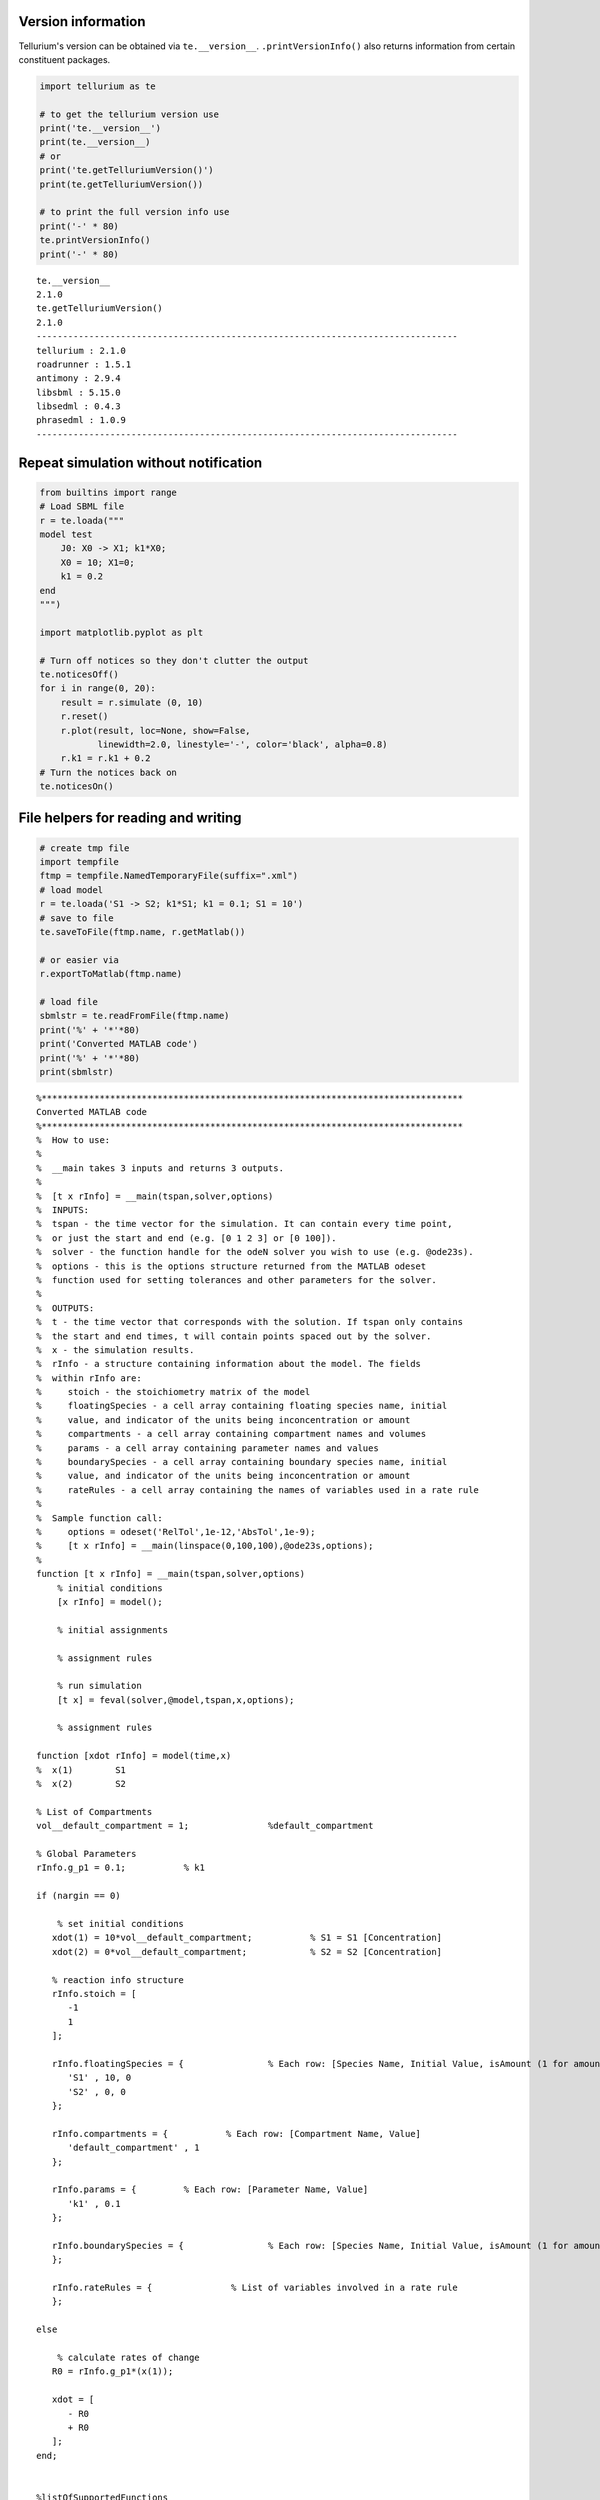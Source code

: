 

Version information
^^^^^^^^^^^^^^^^^^^

Tellurium's version can be obtained via ``te.__version__``.
``.printVersionInfo()`` also returns information from certain
constituent packages.

.. code-block:: python

    import tellurium as te
    
    # to get the tellurium version use
    print('te.__version__')
    print(te.__version__)
    # or
    print('te.getTelluriumVersion()')
    print(te.getTelluriumVersion())
    
    # to print the full version info use
    print('-' * 80)
    te.printVersionInfo()
    print('-' * 80)


.. parsed-literal::

    te.__version__
    2.1.0
    te.getTelluriumVersion()
    2.1.0
    --------------------------------------------------------------------------------
    tellurium : 2.1.0
    roadrunner : 1.5.1
    antimony : 2.9.4
    libsbml : 5.15.0
    libsedml : 0.4.3
    phrasedml : 1.0.9
    --------------------------------------------------------------------------------


Repeat simulation without notification
^^^^^^^^^^^^^^^^^^^^^^^^^^^^^^^^^^^^^^

.. code-block:: python

    from builtins import range
    # Load SBML file
    r = te.loada("""
    model test
        J0: X0 -> X1; k1*X0;
        X0 = 10; X1=0;
        k1 = 0.2
    end
    """)
    
    import matplotlib.pyplot as plt
    
    # Turn off notices so they don't clutter the output
    te.noticesOff()
    for i in range(0, 20):
        result = r.simulate (0, 10)
        r.reset()
        r.plot(result, loc=None, show=False, 
               linewidth=2.0, linestyle='-', color='black', alpha=0.8)
        r.k1 = r.k1 + 0.2
    # Turn the notices back on
    te.noticesOn()

File helpers for reading and writing
^^^^^^^^^^^^^^^^^^^^^^^^^^^^^^^^^^^^

.. code-block:: python

    # create tmp file
    import tempfile
    ftmp = tempfile.NamedTemporaryFile(suffix=".xml")
    # load model
    r = te.loada('S1 -> S2; k1*S1; k1 = 0.1; S1 = 10')
    # save to file
    te.saveToFile(ftmp.name, r.getMatlab())
    
    # or easier via
    r.exportToMatlab(ftmp.name)
    
    # load file
    sbmlstr = te.readFromFile(ftmp.name)
    print('%' + '*'*80)
    print('Converted MATLAB code')
    print('%' + '*'*80)
    print(sbmlstr)


.. parsed-literal::

    %********************************************************************************
    Converted MATLAB code
    %********************************************************************************
    %  How to use:
    %
    %  __main takes 3 inputs and returns 3 outputs.
    %
    %  [t x rInfo] = __main(tspan,solver,options)
    %  INPUTS: 
    %  tspan - the time vector for the simulation. It can contain every time point, 
    %  or just the start and end (e.g. [0 1 2 3] or [0 100]).
    %  solver - the function handle for the odeN solver you wish to use (e.g. @ode23s).
    %  options - this is the options structure returned from the MATLAB odeset
    %  function used for setting tolerances and other parameters for the solver.
    %  
    %  OUTPUTS: 
    %  t - the time vector that corresponds with the solution. If tspan only contains
    %  the start and end times, t will contain points spaced out by the solver.
    %  x - the simulation results.
    %  rInfo - a structure containing information about the model. The fields
    %  within rInfo are: 
    %     stoich - the stoichiometry matrix of the model 
    %     floatingSpecies - a cell array containing floating species name, initial
    %     value, and indicator of the units being inconcentration or amount
    %     compartments - a cell array containing compartment names and volumes
    %     params - a cell array containing parameter names and values
    %     boundarySpecies - a cell array containing boundary species name, initial
    %     value, and indicator of the units being inconcentration or amount
    %     rateRules - a cell array containing the names of variables used in a rate rule
    %
    %  Sample function call:
    %     options = odeset('RelTol',1e-12,'AbsTol',1e-9);
    %     [t x rInfo] = __main(linspace(0,100,100),@ode23s,options);
    %
    function [t x rInfo] = __main(tspan,solver,options)
        % initial conditions
        [x rInfo] = model();
    
        % initial assignments
    
        % assignment rules
    
        % run simulation
        [t x] = feval(solver,@model,tspan,x,options);
    
        % assignment rules
    
    function [xdot rInfo] = model(time,x)
    %  x(1)        S1
    %  x(2)        S2
    
    % List of Compartments 
    vol__default_compartment = 1;		%default_compartment
    
    % Global Parameters 
    rInfo.g_p1 = 0.1;		% k1
    
    if (nargin == 0)
    
        % set initial conditions
       xdot(1) = 10*vol__default_compartment;		% S1 = S1 [Concentration]
       xdot(2) = 0*vol__default_compartment;		% S2 = S2 [Concentration]
    
       % reaction info structure
       rInfo.stoich = [
          -1
          1
       ];
    
       rInfo.floatingSpecies = {		% Each row: [Species Name, Initial Value, isAmount (1 for amount, 0 for concentration)]
          'S1' , 10, 0
          'S2' , 0, 0
       };
    
       rInfo.compartments = {		% Each row: [Compartment Name, Value]
          'default_compartment' , 1
       };
    
       rInfo.params = {		% Each row: [Parameter Name, Value]
          'k1' , 0.1
       };
    
       rInfo.boundarySpecies = {		% Each row: [Species Name, Initial Value, isAmount (1 for amount, 0 for concentration)]
       };
    
       rInfo.rateRules = { 		 % List of variables involved in a rate rule 
       };
    
    else
    
        % calculate rates of change
       R0 = rInfo.g_p1*(x(1));
    
       xdot = [
          - R0
          + R0
       ];
    end;
    
    
    %listOfSupportedFunctions
    function z = pow (x,y) 
        z = x^y; 
    
    
    function z = sqr (x) 
        z = x*x; 
    
    
    function z = piecewise(varargin) 
    		numArgs = nargin; 
    		result = 0; 
    		foundResult = 0; 
    		for k=1:2: numArgs-1 
    			if varargin{k+1} == 1 
    				result = varargin{k}; 
    				foundResult = 1; 
    				break; 
    			end 
    		end 
    		if foundResult == 0 
    			result = varargin{numArgs}; 
    		end 
    		z = result; 
    
    
    function z = gt(a,b) 
       if a > b 
       	  z = 1; 
       else 
          z = 0; 
       end 
    
    
    function z = lt(a,b) 
       if a < b 
       	  z = 1; 
       else 
          z = 0; 
       end 
    
    
    function z = geq(a,b) 
       if a >= b 
       	  z = 1; 
       else 
          z = 0; 
       end 
    
    
    function z = leq(a,b) 
       if a <= b 
       	  z = 1; 
       else 
          z = 0; 
       end 
    
    
    function z = neq(a,b) 
       if a ~= b 
       	  z = 1; 
       else 
          z = 0; 
       end 
    
    
    function z = and(varargin) 
    		result = 1;		 
    		for k=1:nargin 
    		   if varargin{k} ~= 1 
    		      result = 0; 
    		      break; 
    		   end 
    		end 
    		z = result; 
    
    
    function z = or(varargin) 
    		result = 0;		 
    		for k=1:nargin 
    		   if varargin{k} ~= 0 
    		      result = 1; 
    		      break; 
    		   end 
    		end 
    		z = result; 
    
    
    function z = xor(varargin) 
    		foundZero = 0; 
    		foundOne = 0; 
    		for k = 1:nargin 
    			if varargin{k} == 0 
    			   foundZero = 1; 
    			else 
    			   foundOne = 1; 
    			end 
    		end 
    		if foundZero && foundOne 
    			z = 1; 
    		else 
    		  z = 0; 
    		end 
    		 
    
    
    function z = not(a) 
       if a == 1 
       	  z = 0; 
       else 
          z = 1; 
       end 
    
    
    function z = root(a,b) 
    	z = a^(1/b); 
     
    

